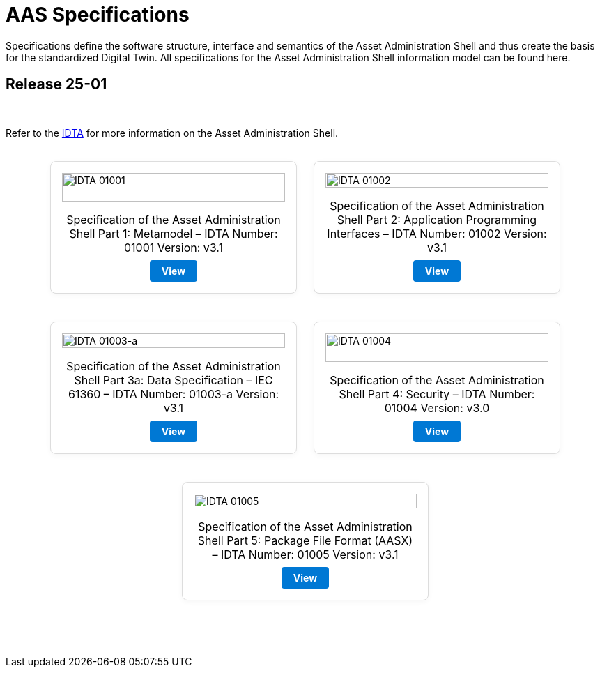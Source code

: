 = AAS Specifications

Specifications define the software structure, interface and semantics of the 
Asset Administration Shell and thus create the basis for the standardized Digital Twin. 
All specifications for the Asset Administration Shell information model can be found here.

== Release 25-01

&nbsp;

:part-1-mainpage: IDTA-01001:ROOT:index.adoc
:part-2-mainpage: IDTA-01002:ROOT:index.adoc
:part-3a-mainpage: IDTA-01003-a:ROOT:index.adoc
:part-4-mainpage: IDTA-01004:ROOT:index.adoc
:part-5-mainpage: IDTA-01005:ROOT:index.adoc

Refer to the https://industrialdigitaltwin.org[IDTA,window=_blank] for more information on the Asset Administration Shell.

++++
<div style="display: flex; flex-wrap: wrap; gap: 1.5rem; justify-content: center; margin: 2rem 0;">
  <div style="background: #fff; border: 1px solid #ddd; border-radius: 8px; flex: 1 1 250px; max-width: 320px; min-width: 220px; display: flex; flex-direction: column; align-items: center; padding: 1rem; box-shadow: 0 2px 8px rgba(0,0,0,0.04); margin-bottom: 1rem;">
    <a href="IDTA-01001/index.html" target="_blank" rel="nofollow" style="text-decoration: none; color: inherit; display: flex; flex-direction: column; height: 100%; width: 100%; align-items: center;">
      <img src="IDTA-01001.png" alt="IDTA 01001" style="width: 100%; height: auto; max-height: 180px; object-fit: contain; margin-bottom: 1rem;" />
      <div style="font-size: 1rem; margin-bottom: 0.5rem; text-align: center;">Specification of the Asset Administration Shell Part 1: Metamodel – IDTA Number: 01001 Version: v3.1</div>
      <div style="background: #0078d4; color: #fff; padding: 0.5em 1.2em; border-radius: 4px; text-align: center; margin-top: auto; font-weight: bold; text-decoration: none; display: inline-block;">View</div>
    </a>
  </div>
  <div style="background: #fff; border: 1px solid #ddd; border-radius: 8px; flex: 1 1 250px; max-width: 320px; min-width: 220px; display: flex; flex-direction: column; align-items: center; padding: 1rem; box-shadow: 0 2px 8px rgba(0,0,0,0.04); margin-bottom: 1rem;">
    <a href="IDTA-01002/index.html" target="_blank" rel="nofollow" style="text-decoration: none; color: inherit; display: flex; flex-direction: column; height: 100%; width: 100%; align-items: center;">
      <img src="IDTA-01002.png" alt="IDTA 01002" style="width: 100%; height: auto; max-height: 180px; object-fit: contain; margin-bottom: 1rem;" />
      <div style="font-size: 1rem; margin-bottom: 0.5rem; text-align: center;">Specification of the Asset Administration Shell Part 2: Application Programming Interfaces – IDTA Number: 01002 Version: v3.1</div>
      <div style="background: #0078d4; color: #fff; padding: 0.5em 1.2em; border-radius: 4px; text-align: center; margin-top: auto; font-weight: bold; text-decoration: none; display: inline-block;">View</div>
    </a>
  </div>
  <div style="background: #fff; border: 1px solid #ddd; border-radius: 8px; flex: 1 1 250px; max-width: 320px; min-width: 220px; display: flex; flex-direction: column; align-items: center; padding: 1rem; box-shadow: 0 2px 8px rgba(0,0,0,0.04); margin-bottom: 1rem;">
    <a href="IDTA-01003-a/index.html" target="_blank" rel="nofollow" style="text-decoration: none; color: inherit; display: flex; flex-direction: column; height: 100%; width: 100%; align-items: center;">
      <img src="IDTA-01003-a.png" alt="IDTA 01003-a" style="width: 100%; height: auto; max-height: 180px; object-fit: contain; margin-bottom: 1rem;" />
      <div style="font-size: 1rem; margin-bottom: 0.5rem; text-align: center;">Specification of the Asset Administration Shell Part 3a: Data Specification – IEC 61360 – IDTA Number: 01003-a Version: v3.1</div>
      <div style="background: #0078d4; color: #fff; padding: 0.5em 1.2em; border-radius: 4px; text-align: center; margin-top: auto; font-weight: bold; text-decoration: none; display: inline-block;">View</div>
    </a>
  </div>
  <div style="background: #fff; border: 1px solid #ddd; border-radius: 8px; flex: 1 1 250px; max-width: 320px; min-width: 220px; display: flex; flex-direction: column; align-items: center; padding: 1rem; box-shadow: 0 2px 8px rgba(0,0,0,0.04); margin-bottom: 1rem;">
    <a href="IDTA-01004/index.html" target="_blank" rel="nofollow" style="text-decoration: none; color: inherit; display: flex; flex-direction: column; height: 100%; width: 100%; align-items: center;">
      <img src="IDTA-01004.png" alt="IDTA 01004" style="width: 100%; height: auto; max-height: 180px; object-fit: contain; margin-bottom: 1rem;" />
      <div style="font-size: 1rem; margin-bottom: 0.5rem; text-align: center;">Specification of the Asset Administration Shell Part 4: Security – IDTA Number: 01004 Version: v3.0</div>
      <div style="background: #0078d4; color: #fff; padding: 0.5em 1.2em; border-radius: 4px; text-align: center; margin-top: auto; font-weight: bold; text-decoration: none; display: inline-block;">View</div>
    </a>
  </div>
  <div style="background: #fff; border: 1px solid #ddd; border-radius: 8px; flex: 1 1 250px; max-width: 320px; min-width: 220px; display: flex; flex-direction: column; align-items: center; padding: 1rem; box-shadow: 0 2px 8px rgba(0,0,0,0.04); margin-bottom: 1rem;">
    <a href="IDTA-01005/index.html" target="_blank" rel="nofollow" style="text-decoration: none; color: inherit; display: flex; flex-direction: column; height: 100%; width: 100%; align-items: center;">
      <img src="IDTA-01005.png" alt="IDTA 01005" style="width: 100%; height: auto; max-height: 180px; object-fit: contain; margin-bottom: 1rem;" />
      <div style="font-size: 1rem; margin-bottom: 0.5rem; text-align: center;">Specification of the Asset Administration Shell Part 5: Package File Format (AASX) – IDTA Number: 01005 Version: v3.1</div>
      <div style="background: #0078d4; color: #fff; padding: 0.5em 1.2em; border-radius: 4px; text-align: center; margin-top: auto; font-weight: bold; text-decoration: none; display: inline-block;">View</div>
    </a>
  </div>
</div>
++++

&nbsp;
